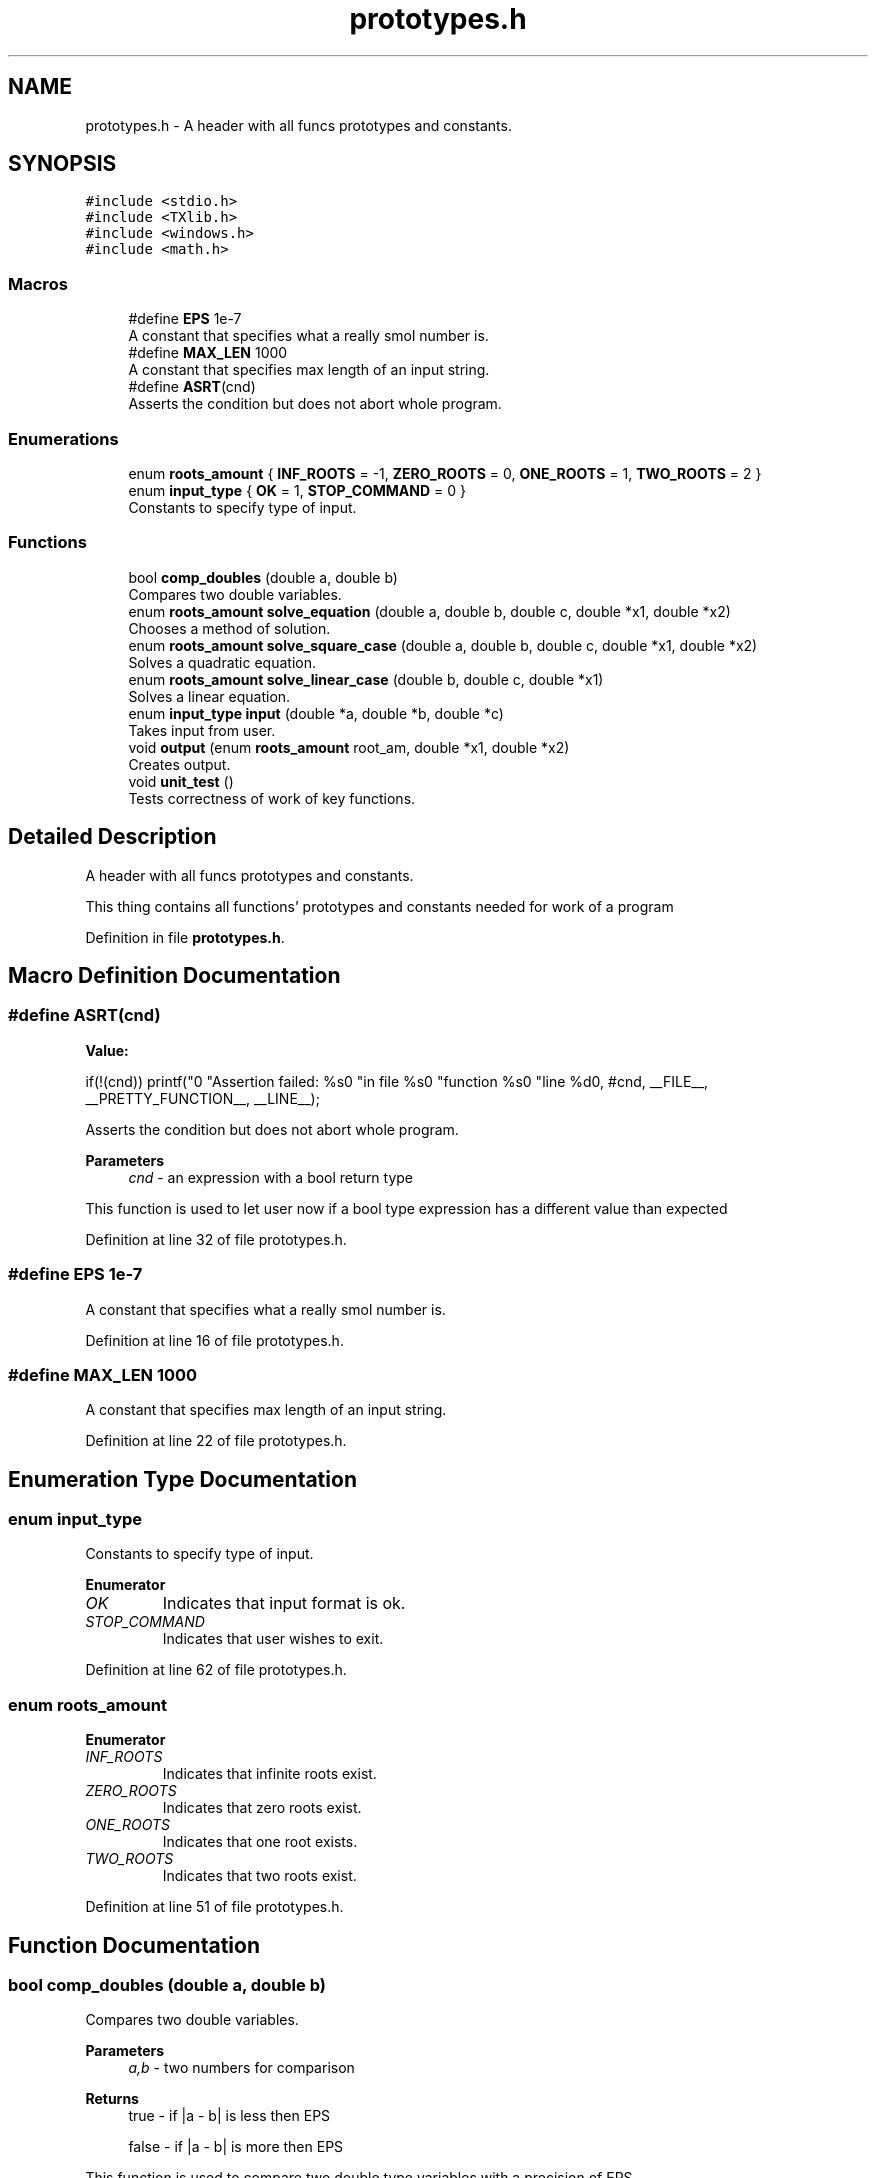 .TH "prototypes.h" 3 "Sat Aug 27 2022" "Version 1.22.8(133.7)" "S.A.W.P." \" -*- nroff -*-
.ad l
.nh
.SH NAME
prototypes.h \- A header with all funcs prototypes and constants\&.  

.SH SYNOPSIS
.br
.PP
\fC#include <stdio\&.h>\fP
.br
\fC#include <TXlib\&.h>\fP
.br
\fC#include <windows\&.h>\fP
.br
\fC#include <math\&.h>\fP
.br

.SS "Macros"

.in +1c
.ti -1c
.RI "#define \fBEPS\fP   1e\-7"
.br
.RI "A constant that specifies what a really smol number is\&. "
.ti -1c
.RI "#define \fBMAX_LEN\fP   1000"
.br
.RI "A constant that specifies max length of an input string\&. "
.ti -1c
.RI "#define \fBASRT\fP(cnd)"
.br
.RI "Asserts the condition but does not abort whole program\&. "
.in -1c
.SS "Enumerations"

.in +1c
.ti -1c
.RI "enum \fBroots_amount\fP { \fBINF_ROOTS\fP = -1, \fBZERO_ROOTS\fP = 0, \fBONE_ROOTS\fP = 1, \fBTWO_ROOTS\fP = 2 }"
.br
.ti -1c
.RI "enum \fBinput_type\fP { \fBOK\fP = 1, \fBSTOP_COMMAND\fP = 0 }"
.br
.RI "Constants to specify type of input\&. "
.in -1c
.SS "Functions"

.in +1c
.ti -1c
.RI "bool \fBcomp_doubles\fP (double a, double b)"
.br
.RI "Compares two double variables\&. "
.ti -1c
.RI "enum \fBroots_amount\fP \fBsolve_equation\fP (double a, double b, double c, double *x1, double *x2)"
.br
.RI "Chooses a method of solution\&. "
.ti -1c
.RI "enum \fBroots_amount\fP \fBsolve_square_case\fP (double a, double b, double c, double *x1, double *x2)"
.br
.RI "Solves a quadratic equation\&. "
.ti -1c
.RI "enum \fBroots_amount\fP \fBsolve_linear_case\fP (double b, double c, double *x1)"
.br
.RI "Solves a linear equation\&. "
.ti -1c
.RI "enum \fBinput_type\fP \fBinput\fP (double *a, double *b, double *c)"
.br
.RI "Takes input from user\&. "
.ti -1c
.RI "void \fBoutput\fP (enum \fBroots_amount\fP root_am, double *x1, double *x2)"
.br
.RI "Creates output\&. "
.ti -1c
.RI "void \fBunit_test\fP ()"
.br
.RI "Tests correctness of work of key functions\&. "
.in -1c
.SH "Detailed Description"
.PP 
A header with all funcs prototypes and constants\&. 

This thing contains all functions' prototypes and constants needed for work of a program 
.PP
Definition in file \fBprototypes\&.h\fP\&.
.SH "Macro Definition Documentation"
.PP 
.SS "#define ASRT(cnd)"
\fBValue:\fP
.PP
.nf
                                    if(!(cnd)) printf("\n"                   \
                                    "Assertion failed: %s\n"\
                                    "in file %s\n"           \
                                    "function %s\n"          \
                                    "line %d\n",             \
                      #cnd, __FILE__, __PRETTY_FUNCTION__, __LINE__);
.fi
.PP
Asserts the condition but does not abort whole program\&. 
.PP
\fBParameters\fP
.RS 4
\fIcnd\fP - an expression with a bool return type
.RE
.PP
This function is used to let user now if a bool type expression has a different value than expected 
.PP
Definition at line 32 of file prototypes\&.h\&.
.SS "#define EPS   1e\-7"

.PP
A constant that specifies what a really smol number is\&. 
.PP
Definition at line 16 of file prototypes\&.h\&.
.SS "#define MAX_LEN   1000"

.PP
A constant that specifies max length of an input string\&. 
.PP
Definition at line 22 of file prototypes\&.h\&.
.SH "Enumeration Type Documentation"
.PP 
.SS "enum \fBinput_type\fP"

.PP
Constants to specify type of input\&. 
.PP
\fBEnumerator\fP
.in +1c
.TP
\fB\fIOK \fP\fP
Indicates that input format is ok\&. 
.TP
\fB\fISTOP_COMMAND \fP\fP
Indicates that user wishes to exit\&. 
.PP
Definition at line 62 of file prototypes\&.h\&.
.SS "enum \fBroots_amount\fP"

.PP
\fBEnumerator\fP
.in +1c
.TP
\fB\fIINF_ROOTS \fP\fP
Indicates that infinite roots exist\&. 
.TP
\fB\fIZERO_ROOTS \fP\fP
Indicates that zero roots exist\&. 
.TP
\fB\fIONE_ROOTS \fP\fP
Indicates that one root exists\&. 
.TP
\fB\fITWO_ROOTS \fP\fP
Indicates that two roots exist\&. 
.PP
Definition at line 51 of file prototypes\&.h\&.
.SH "Function Documentation"
.PP 
.SS "bool comp_doubles (double a, double b)"

.PP
Compares two double variables\&. 
.PP
\fBParameters\fP
.RS 4
\fIa,b\fP - two numbers for comparison 
.RE
.PP
\fBReturns\fP
.RS 4
true - if |a - b| is less then EPS 
.PP
false - if |a - b| is more then EPS
.RE
.PP
This function is used to compare two double type variables with a precision of EPS 
.PP
Definition at line 10 of file funcs\&.cpp\&.
.SS "enum \fBinput_type\fP input (double * a, double * b, double * c)"

.PP
Takes input from user\&. 
.PP
\fBParameters\fP
.RS 4
\fIa,b,c\fP - pointers to variables that will contain coefficients of an equation of type: a * x^2 + b * x + c = 0 
.RE
.PP
\fBReturns\fP
.RS 4
Returns an input_type enumerator to show wether the user wishes to stop the program, or continue calculations
.RE
.PP
This function is used to take input of coefficients of an equation\&. 
.PP
Definition at line 10 of file funcs\&.cpp\&.
.SS "void output (enum \fBroots_amount\fP root_am, double * x1, double * x2)"

.PP
Creates output\&. 
.PP
\fBParameters\fP
.RS 4
\fIroot_am\fP - a roots_amount that specifies an amount of roots 
.br
\fIx1,x2\fP pointers to roots that have been found
.RE
.PP
This function is used to generate output based on amount of roots (specified by root_am) and to print it 
.PP
Definition at line 108 of file funcs\&.cpp\&.
.SS "enum \fBroots_amount\fP solve_equation (double a, double b, double c, double * x1, double * x2)"

.PP
Chooses a method of solution\&. 
.PP
\fBParameters\fP
.RS 4
\fIa,b,c\fP - coefficients of a quadratic equation of type: a * x^2 + b * x + c = 0 
.br
\fIx1,x2\fP - pointers to variables that will contain found roots 
.RE
.PP
\fBReturns\fP
.RS 4
roots_amount type constant that specifies amount of roots found
.RE
.PP
This function is used to choose a calculation method depending on 'a' parameter\&. If 'a' is equal to 0 than equation is linear and solvelin function is used In other cases a solvesq function is used 
.PP
Definition at line 10 of file funcs\&.cpp\&.
.SS "enum \fBroots_amount\fP solve_linear_case (double b, double c, double * x1)"

.PP
Solves a linear equation\&. 
.PP
\fBParameters\fP
.RS 4
\fIb,c\fP - coefficients of a linear function of type: b * x + c = 0 
.br
\fIx1\fP - pointer to a variable that will contain a found root 
.RE
.PP
\fBReturns\fP
.RS 4
roots_amount type constant that specifies amount of roots found
.RE
.PP
This function is used to find all real roots of a linear equation and specify the amount of roots found 
.PP
Definition at line 10 of file funcs\&.cpp\&.
.SS "enum \fBroots_amount\fP solve_square_case (double a, double b, double c, double * x1, double * x2)"

.PP
Solves a quadratic equation\&. 
.PP
\fBParameters\fP
.RS 4
\fIa,b,c\fP - coefficients of a quadratic equation of type: a * x^2 + b * x + c = 0 
.br
\fIx1,x2\fP - pointers to variables that will contain found roots 
.RE
.PP
\fBReturns\fP
.RS 4
roots_amount type constant that specifies amount of roots found 
.RE
.PP
\fBExceptions\fP
.RS 4
\fIThis\fP function does not operate with 'a' equal to zero 
.br
\fI(this\fP issue is solved in solve_equation function)
.RE
.PP
This function is used to find all real roots of a quadratic equation and specify the amount of roots found 
.PP
Definition at line 10 of file funcs\&.cpp\&.
.SS "void unit_test ()"

.PP
Tests correctness of work of key functions\&. This function is used to detect mistakes in functions solve_equation, solve_linear_case, solve_square_case and comp_doubles 
.PP
Definition at line 141 of file funcs\&.cpp\&.
.SH "Author"
.PP 
Generated automatically by Doxygen for S\&.A\&.W\&.P\&. from the source code\&.
